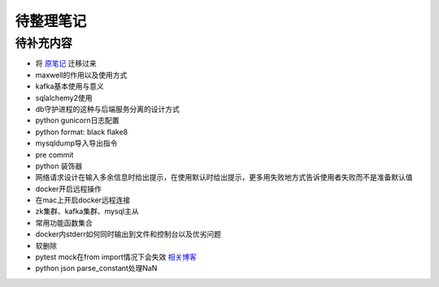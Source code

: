 待整理笔记
==========

待补充内容
----------

* 将 `原笔记 <https://p3rs1st.github.io/camille>`_ 迁移过来

* maxwell的作用以及使用方式
* kafka基本使用与意义
* sqlalchemy2使用
* db守护进程的这种与后端服务分离的设计方式
* python gunicorn日志配置
* python format: black flake8
* mysqldump导入导出指令
* pre commit
* python 装饰器
* 网络请求设计在输入多余信息时给出提示，在使用默认时给出提示，更多用失败地方式告诉使用者失败而不是准备默认值
* docker开启远程操作
* 在mac上开启docker远程连接
* zk集群、kafka集群、mysql主从
* 常用功能函数集合
* docker内stderr如何同时输出到文件和控制台以及优劣问题
* 软删除
* pytest mock在from import情况下会失效 `相关博客 <https://blog.csdn.net/qq_19446965/article/details/109018594>`_
* python json parse_constant处理NaN



.. autosummary::
   :toctree: generated
